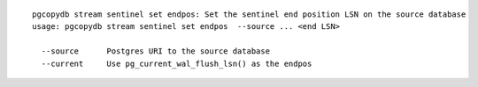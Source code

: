 ::

   pgcopydb stream sentinel set endpos: Set the sentinel end position LSN on the source database
   usage: pgcopydb stream sentinel set endpos  --source ... <end LSN>
   
     --source      Postgres URI to the source database
     --current     Use pg_current_wal_flush_lsn() as the endpos
   
